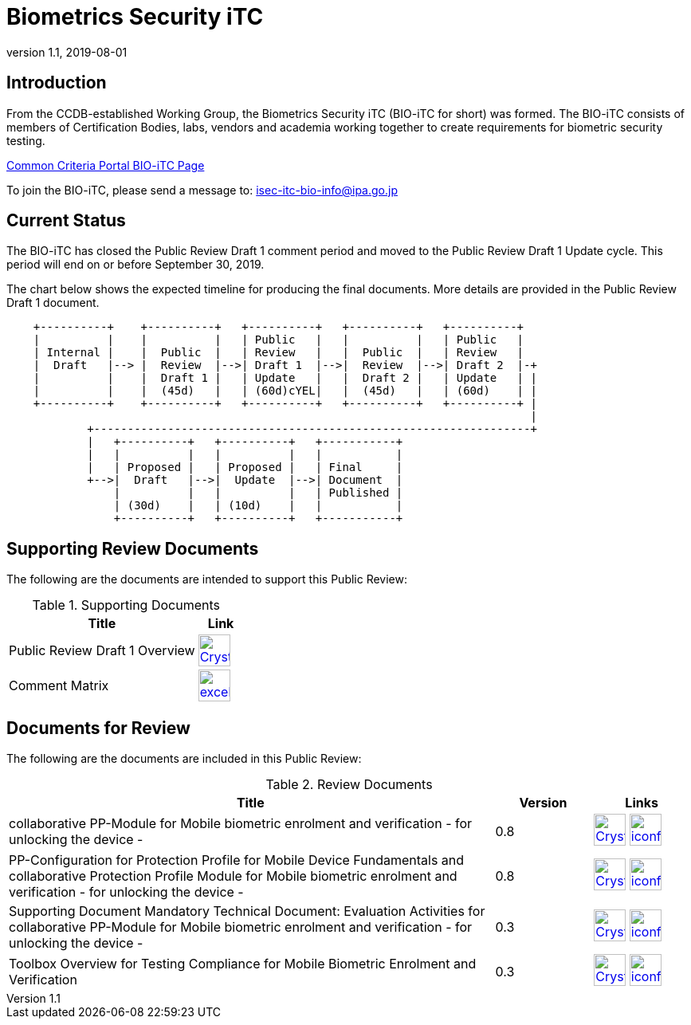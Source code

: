 = Biometrics Security iTC
:showtitle:
:imagesdir: images
:revnumber: 1.1
:revdate: 2019-08-01

== Introduction
From the CCDB-established Working Group, the Biometrics Security iTC (BIO-iTC for short) was formed. The BIO-iTC consists of members of Certification Bodies, labs, vendors and academia working together to create requirements for biometric security testing.

https://www.commoncriteriaportal.org/communities/Bio.cfm[Common Criteria Portal BIO-iTC Page]

To join the BIO-iTC, please send a message to: isec-itc-bio-info@ipa.go.jp

== Current Status
The BIO-iTC has closed the Public Review Draft 1 comment period and moved to the Public Review Draft 1 Update cycle. This period will end on or before September 30, 2019.

The chart below shows the expected timeline for producing the final documents. More details are provided in the Public Review Draft 1 document.

[ditaa]
....
                                  
    +----------+    +----------+   +----------+   +----------+   +----------+
    |          |    |          |   | Public   |   |          |   | Public   |
    | Internal |    |  Public  |   | Review   |   |  Public  |   | Review   |
    |  Draft   |--> |  Review  |-->| Draft 1  |-->|  Review  |-->| Draft 2  |-+
    |          |    |  Draft 1 |   | Update   |   |  Draft 2 |   | Update   | |
    |          |    |  (45d)   |   | (60d)cYEL|   |  (45d)   |   | (60d)    | |
    +----------+    +----------+   +----------+   +----------+   +----------+ |
                                                                              |
            +-----------------------------------------------------------------+
            |   +----------+   +----------+   +-----------+
            |   |          |   |          |   |           |
            |   | Proposed |   | Proposed |   | Final     |
            +-->|  Draft   |-->|  Update  |-->| Document  |
                |          |   |          |   | Published |
                | (30d)    |   | (10d)    |   |           |
                +----------+   +----------+   +-----------+
....

== Supporting Review Documents

The following are the documents are intended to support this Public Review:

.Supporting Documents
[[SupDocTable]]
[cols="4,1",options="header"]
|===
|Title ^|Link

.^|Public Review Draft 1 Overview
^|image:Crystal_Clear_mimetype_pdf.png[link=./pr-draft1/BIO-Public_Review_Draft1_Overview.pdf,40,]

.^|Comment Matrix
^|image:excel-icon-16670.png[link=./comment/BIO-iTC-CommentsMatrix.xlsx,40,]


|===

== Documents for Review

The following are the documents are included in this Public Review:

.Review Documents
[[RevDocTable]]
[cols="5,1,1",options="header"]
|===
|Title ^|Version ^|Links

.^|collaborative PP-Module for Mobile biometric enrolment and verification - for unlocking the device -
^.^|0.8
^.^|image:Crystal_Clear_mimetype_pdf.png[link=./pr-draft1/MOD-BIO-enrl-v0.8DRAFT.pdf,40,]  image:iconfinder_HTML_Logo_65687.png[link=./pr-draft1/MOD-BIO-enrl-v0.8DRAFT.html,40,]

.^|PP-Configuration for Protection Profile for Mobile Device Fundamentals and collaborative Protection Profile Module for Mobile biometric enrolment and verification - for unlocking the device -
^.^|0.8
^.^|image:Crystal_Clear_mimetype_pdf.png[link=./pr-draft1/PPC+MDF+BIO-v0.8DRAFT.pdf,40,]  image:iconfinder_HTML_Logo_65687.png[link=./pr-draft1/PPC+MDF+BIO-v0.8DRAFT.html,40,]

.^|Supporting Document Mandatory Technical Document: Evaluation Activities for collaborative PP-Module for Mobile biometric enrolment and verification - for unlocking the device -
^.^|0.3
^.^|image:Crystal_Clear_mimetype_pdf.png[link=./pr-draft1/SD-BIO-enrl-v0.3DRAFT.pdf,40,]  image:iconfinder_HTML_Logo_65687.png[link=./pr-draft1/SD-BIO-enrl-v0.3DRAFT.html,40,]

.^|Toolbox Overview for Testing Compliance for Mobile Biometric Enrolment and Verification
^.^|0.3
^.^|image:Crystal_Clear_mimetype_pdf.png[link=./pr-draft1/BIO-PAD-Toolbox-Overview-v0.3DRAFT.pdf,40,]  image:iconfinder_HTML_Logo_65687.png[link=./pr-draft1/BIO-PAD-Toolbox-Overview-v0.3DRAFT.html,40,]

|===